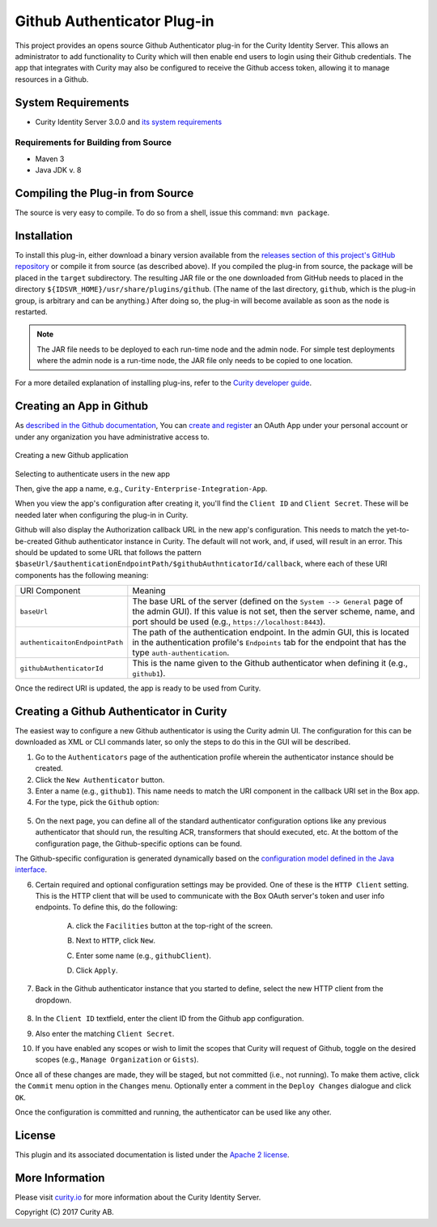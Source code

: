 Github Authenticator Plug-in
============================

.. image:: https://travis-ci.org/curityio/github-authenticator.svg?branch=dev
       :target: https://travis-ci.org/curityio/github-authenticator

This project provides an opens source Github Authenticator plug-in for the Curity Identity Server. This allows an administrator to add functionality to Curity which will then enable end users to login using their Github credentials. The app that integrates with Curity may also be configured to receive the Github access token, allowing it to manage resources in a Github.

System Requirements
~~~~~~~~~~~~~~~~~~~

* Curity Identity Server 3.0.0 and `its system requirements <https://developer.curity.io/docs/latest/system-admin-guide/system-requirements.html>`_

Requirements for Building from Source
"""""""""""""""""""""""""""""""""""""

* Maven 3
* Java JDK v. 8

Compiling the Plug-in from Source
~~~~~~~~~~~~~~~~~~~~~~~~~~~~~~~~~

The source is very easy to compile. To do so from a shell, issue this command: ``mvn package``.

Installation
~~~~~~~~~~~~

To install this plug-in, either download a binary version available from the `releases section of this project's GitHub repository <https://github.com/curityio/github-authenticator/releases>`_ or compile it from source (as described above). If you compiled the plug-in from source, the package will be placed in the ``target`` subdirectory. The resulting JAR file or the one downloaded from GitHub needs to placed in the directory ``${IDSVR_HOME}/usr/share/plugins/github``. (The name of the last directory, ``github``, which is the plug-in group, is arbitrary and can be anything.) After doing so, the plug-in will become available as soon as the node is restarted.

.. note::

    The JAR file needs to be deployed to each run-time node and the admin node. For simple test deployments where the admin node is a run-time node, the JAR file only needs to be copied to one location.

For a more detailed explanation of installing plug-ins, refer to the `Curity developer guide <https://developer.curity.io/docs/latest/developer-guide/plugins/index.html#plugin-installation>`_.

Creating an App in Github
~~~~~~~~~~~~~~~~~~~~~~

As `described in the Github documentation <https://developer.github.com/apps/building-oauth-apps/creating-an-oauth-app>`_, You can `create and register <https://github.com/settings/applications/new>`_ an OAuth App under your personal account or under any organization you have administrative access to.

    .. figure:: docs/images/create-github-app1.png
            :name: new-github-app
            :align: center
            :width: 500px

Creating a new Github application

    .. figure:: docs/images/create-github-app2.png
            :name: create-github-app
            :align: center
            :width: 500px

Selecting to authenticate users in the new app

Then, give the app a name, e.g., ``Curity-Enterprise-Integration-App``.

When you view the app's configuration after creating it, you'll find the ``Client ID`` and ``Client Secret``. These will be needed later when configuring the plug-in in Curity.

Github will also display the Authorization callback URL in the new app's configuration. This needs to match the yet-to-be-created Github authenticator instance in Curity. The default will not work, and, if used, will result in an error. This should be updated to some URL that follows the pattern ``$baseUrl/$authenticationEndpointPath/$githubAuthnticatorId/callback``, where each of these URI components has the following meaning:

============================== =========================================================================================
URI Component                  Meaning
------------------------------ -----------------------------------------------------------------------------------------
``baseUrl``                    The base URL of the server (defined on the ``System --> General`` page of the
                               admin GUI). If this value is not set, then the server scheme, name, and port should be
                               used (e.g., ``https://localhost:8443``).
``authenticaitonEndpointPath`` The path of the authentication endpoint. In the admin GUI, this is located in the
                               authentication profile's ``Endpoints`` tab for the endpoint that has the type
                               ``auth-authentication``.
``githubAuthenticatorId``         This is the name given to the Github authenticator when defining it (e.g., ``github1``).
============================== =========================================================================================

Once the redirect URI is updated, the app is ready to be used from Curity.

Creating a Github Authenticator in Curity
~~~~~~~~~~~~~~~~~~~~~~~~~~~~~~~~~~~~~~

The easiest way to configure a new Github authenticator is using the Curity admin UI. The configuration for this can be downloaded as XML or CLI commands later, so only the steps to do this in the GUI will be described.

1. Go to the ``Authenticators`` page of the authentication profile wherein the authenticator instance should be created.
2. Click the ``New Authenticator`` button.
3. Enter a name (e.g., ``github1``). This name needs to match the URI component in the callback URI set in the Box app.
4. For the type, pick the ``Github`` option:

.. figure:: docs/images/github-authenticator-type-in-curity.png
        :align: center
        :width: 600px

5. On the next page, you can define all of the standard authenticator configuration options like any previous authenticator that should run, the resulting ACR, transformers that should executed, etc. At the bottom of the configuration page, the Github-specific options can be found.

.. note::

The Github-specific configuration is generated dynamically based on the `configuration model defined in the Java interface <https://github.com/curityio/github-authenticator/blob/master/src/main/java/io/curity/identityserver/plugin/github/config/GithubAuthenticatorPluginConfig.java>`_.

6. Certain required and optional configuration settings may be provided. One of these is the ``HTTP Client`` setting. This is the HTTP client that will be used to communicate with the Box OAuth server's token and user info endpoints. To define this, do the following:

    A. click the ``Facilities`` button at the top-right of the screen.
    B. Next to ``HTTP``, click ``New``.
    C. Enter some name (e.g., ``githubClient``).
    D. Click ``Apply``.

        .. figure:: docs/images/github-http-client.png
                :align: center
                :width: 400px

7. Back in the Github authenticator instance that you started to define, select the new HTTP client from the dropdown.

       .. figure:: docs/images/http-client.png

8. In the ``Client ID`` textfield, enter the client ID from the Github app configuration.
9. Also enter the matching ``Client Secret``.
10. If you have enabled any scopes or wish to limit the scopes that Curity will request of Github, toggle on the desired scopes (e.g., ``Manage Organization`` or ``Gists``).

Once all of these changes are made, they will be staged, but not committed (i.e., not running). To make them active, click the ``Commit`` menu option in the ``Changes`` menu. Optionally enter a comment in the ``Deploy Changes`` dialogue and click ``OK``.

Once the configuration is committed and running, the authenticator can be used like any other.

License
~~~~~~~

This plugin and its associated documentation is listed under the `Apache 2 license <LICENSE>`_.

More Information
~~~~~~~~~~~~~~~~

Please visit `curity.io <https://curity.io/>`_ for more information about the Curity Identity Server.

Copyright (C) 2017 Curity AB.
